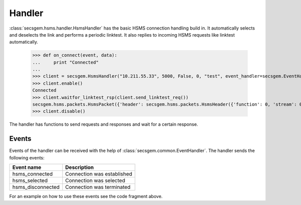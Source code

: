 Handler
=======

:class:`secsgem.hsms.handler.HsmsHandler` has the basic HSMS connection handling build in.
It automatically selects and deselects the link and performs a periodic linktest.
It also replies to incoming HSMS requests like linktest automatically.

    >>> def on_connect(event, data):
    ...     print "Connected"
    ...
    >>> client = secsgem.HsmsHandler("10.211.55.33", 5000, False, 0, "test", event_handler=secsgem.EventHandler(events={'hsms_connected': on_connect}))
    >>> client.enable()
    Connected
    >>> client.waitfor_linktest_rsp(client.send_linktest_req())
    secsgem.hsms.packets.HsmsPacket({'header': secsgem.hsms.packets.HsmsHeader({'function': 0, 'stream': 0, 'pType': 0, 'system': 7, 'sessionID': 65535, 'requireResponse': False, 'sType': 6}), 'data': ''})
    >>> client.disable()

The handler has functions to send requests and responses and wait for a certain response.

Events
------

Events of the handler can be received with the help of :class:`secsgem.common.EventHandler`.
The handler sends the following events:

+-------------------+----------------------------+
| Event name        | Description                |
+===================+============================+
| hsms_connected    | Connection was established |
+-------------------+----------------------------+
| hsms_selected     | Connection was selected    |
+-------------------+----------------------------+
| hsms_disconnected | Connection was terminated  |
+-------------------+----------------------------+

For an example on how to use these events see the code fragment above.